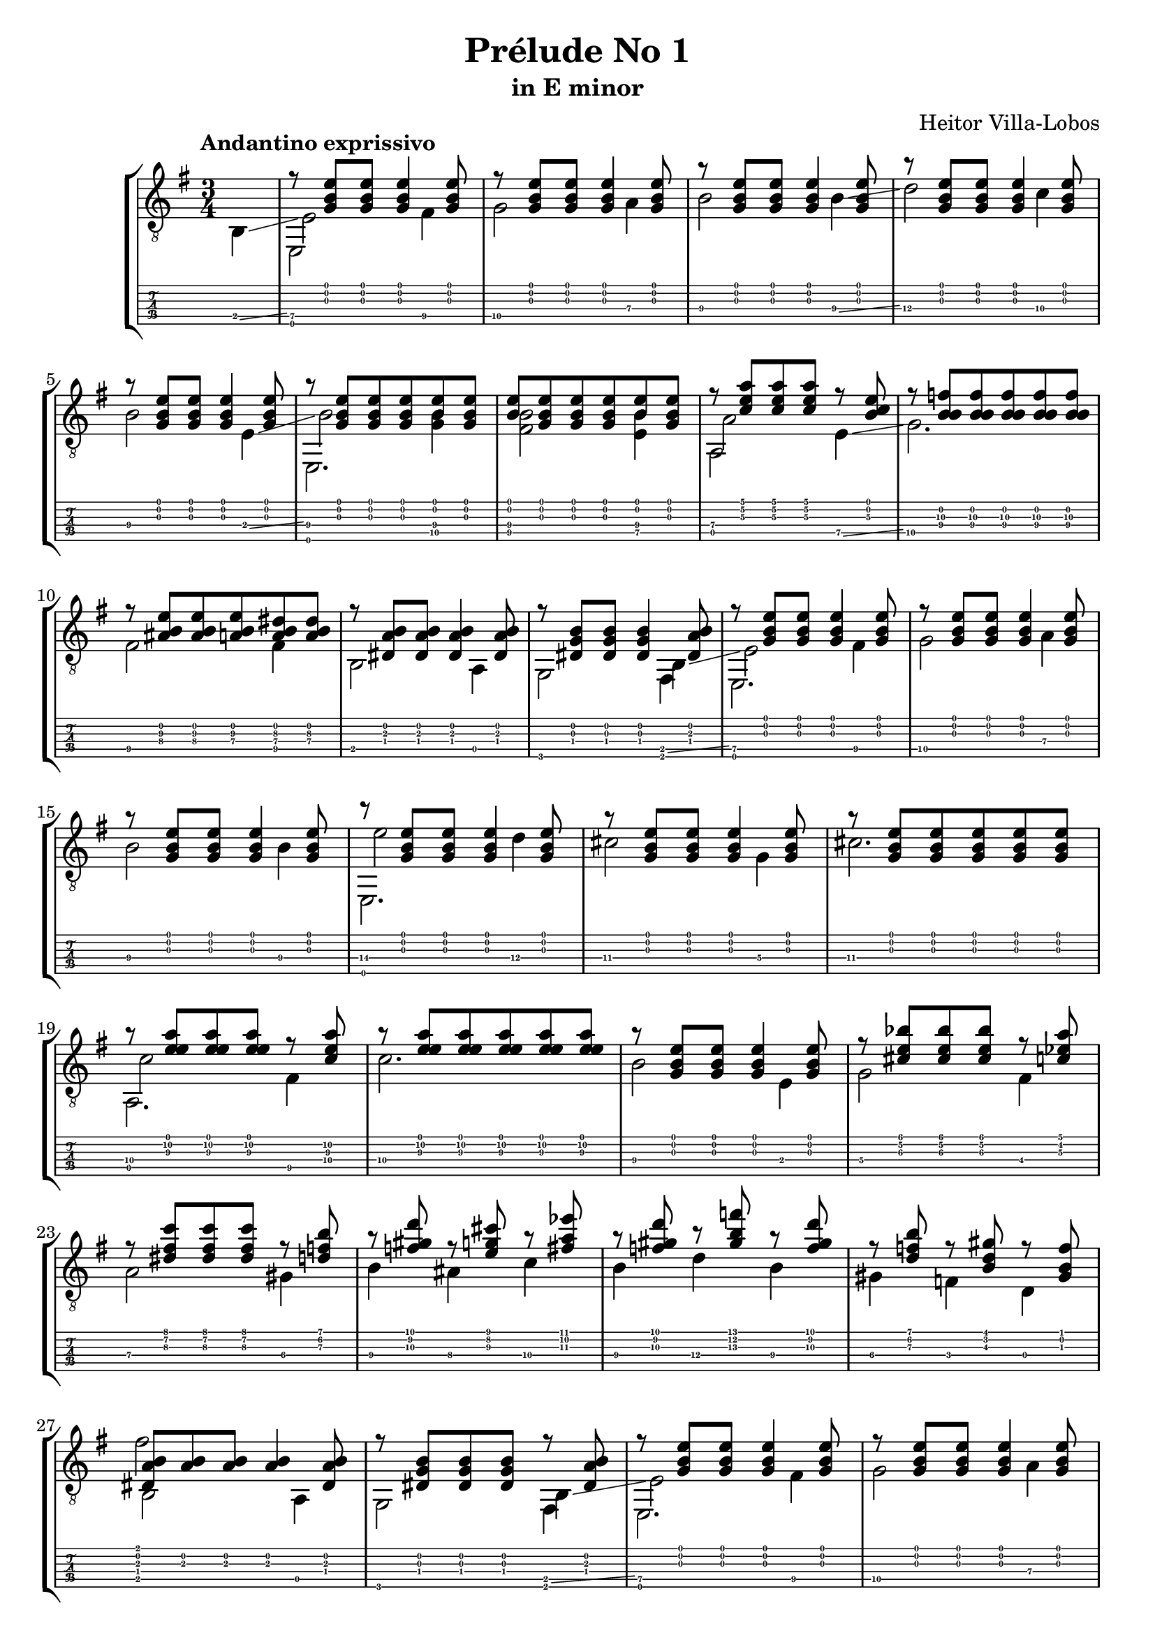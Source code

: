 \version "2.16.1"
\language "english"

\header { 
	title = "Prélude No 1"
	subtitle = "in E minor"
	composer ="Heitor Villa-Lobos"
	tagline = ""
}

top = {
	\override StringNumber #'stencil = ##f
	\partial 4
	s4 |
	r8 <g b e'>8 <g b e'>8 <g b e'>4 <g b e'>8 |
	r8 <g b e'>8 <g b e'>8 <g b e'>4 <g b e'>8 |
	r8 <g b e'>8 <g b e'>8 <g b e'>4 <g b e'>8 |
	r8 <g b e'>8 <g b e'>8 <g b e'>4 <g b e'>8 |
	r8 <g b e'>8 <g b e'>8 <g b e'>4 <g b e'>8 |
	r8 <g b e'>8 <g b e'>8 <g b e'>8 <b e'>8 <g b e'>8 |
	<b e'>8 <g b e'>8 <g b e'>8 <g b e'>8 <b e'>8 <g b e'>8 |
	r8 <c' e' a'> <c' e' a'> <c' e' a'> r8 <b c'\3 e'> |
	r8 <f'\3 b\2 b\4> <f'\3 b\2 b\4> <f'\3 b\2 b\4> <f'\3 b\2 b\4> <f'\3 b\2 b\4> |
	r8 <as\4 b e'\3> <as\4 b e'\3> <a\4 b e'\3> <a\4 b ds'\3> <a\4 b ds'\3> |
	r8 <ds a b> <ds a b> <ds a b>4 <ds a b>8 |
	r8 <ds b g> <ds b g> <ds b g>4 <ds a b>8 |
	r8 <g b e'> <g b e'> <g b e'>4 <g b e'>8 |
	r8 <g b e'> <g b e'> <g b e'>4 <g b e'>8 |
	r8 <g b e'> <g b e'> <g b e'>4 <g b e'>8 |
	r8 <g b e'> <g b e'> <g b e'>4 <g b e'>8 |
	r8 <g b e'> <g b e'> <g b e'>4 <g b e'>8 |
	r8 <g b e'> <g b e'> <g b e'> <g b e'> <g b e'> |
	r8 <a'\2 e' e'\3> <a'\2 e' e'\3> <a'\2 e' e'\3> r8 <c'\4 a'\2 e'\3> |
	r8 <a'\2 e' e'\3> <a'\2 e' e'\3> <a'\2 e' e'\3> <a'\2 e' e'\3> <a'\2 e' e'\3> | 
	r8 <g b e'> <g b e'> <g b e'>4 <g b e'>8 |
	r8 <cs' e' bf'>8 <cs' e' bf'> <cs' e' bf'> r8 <c' ef' a'> |
	r8 <ds' fs' c''> <ds' fs' c''> <ds' fs' c''> r8 <d' f' b'> |
	r8 <f' gs' d''> r8 <e' g' cs''> r8 <fs' a' ef''> |
	r8 <f' gs' d''> r8 <gs' b' f''> r8 <f' gs' d''> |
	r8 <d' f' b'> r8 <b d' gs'> r8 <gs b f'> |
	<ds a b>8 <a b> <a b> <a b>4 <ds a b>8 | 
	r8 <ds g b> <ds g b> <ds g b> r8 <ds a b> |
	r8 <g b e'> <g b e'> <g b e'>4 <g b e'>8 |
	r8 <g b e'> <g b e'> <g b e'>4 <g b e'>8 |
	r8 <g b e'> <g b e'> <g b e'>4 <g b e'>8 |
	r8 <g b e'> <g b e'> <g b e'>4 <g b e'>8 |
	r8 <b\2 gs' es''> <b\2 a' fs''> <b\2 gs' es''> <b\2 a' fs''> <b\2 gs' es''> |
	r8 <b\2 g' e''> <b\2 af' f''> <b\2 g' e''> <b\2 af' f''> <b\2 g' e''> |
	r8 <b\2 fs' ds''> <b\2 g' e''> <b\2 fs' ds''> <b\2 g' e''> <b\2 fs' ds''> |
	r8 <b\2 es' css''> <b\2 fs' ds''> <b\2 es' css''> <b\2 fs' ds''> <b\2 es' css''> |
	<b\2 fs' ds''> <b\2 es' css''> <b\2 fs' ds''> <b\2 es' css''> <b\2 fs' ds''> <b\2 es' css''> |
	<b\2 fs' ds''> <b\2 es' css''> <b\2 fs' ds''> <b\2 es' css''> <b\2 fs' ds''> <b\2 es' css''> |
	<b\2 fs' ds''>4 r4 r8 <g b e'> ~ |
	<g b e'> <g b e'>4 <g b e'> <g b e'>8 |
	r8 <bf\4 e'\3 g'> <e'\3 e' g'> <bf\4 e'\3 g'>  <e'\3 e' g'> <bf\4 e'\3 g'> |
	r8 <a\4 ds'\3 fs'> <ds'\3 e' fs'> <a\4 ds'\3 fs'>  <ds'\3 e' fs'> <a\4 ds'\3 fs'> |
	r8 <g'\3^\flageolet b'\2^\flageolet e''\1^\flageolet> <g'\3 b'\2 e'\1> <b e' g'\3> <g b e'> <e g b> |
	<e g b> <e g b> <e g b> <e g b> <e g b> <e g b> |
	r8 <bf\4 e'\3 g'> <e'\3 e' g'> <bf\4 e'\3 g'>  <e'\3 e' g'> <bf\4 e'\3 g'> |
	r8 <a\4 ds'\3 fs'> <ds'\3 e' fs'> <a\4 ds'\3 fs'>  <ds'\3 e' fs'> <a\4 ds'\3 fs'> |
	r8 <g'\3^\flageolet b'\2^\flageolet e''\1^\flageolet> <g'\3 b'\2 e'\1> <b e' g'\3> <g b e'> <e g b> |
	<g b e'>8 <g b e'> <d g b> <d g b> <d g b> <d g b> |
	r8 <e g b> <g b e'> <e g b> <g b e'> <e g b> |
	r8 <f a c'> <a c' f'> <f a c'> <a c' f'> <f a c'> |
	r8 <ds a b>[ <a b fs'> <ds a b>] \override Stem #'direction = #DOWN <a b> <a b> \revert Stem #'direction \bar "||"
	\key e \major
	\time 2/4
	e,16 b, e\4 gs\4 \override Stem #'direction = #UP b\3 e'\2 gs' b' \revert Stem #'direction |
	\override Stem #'direction = #UP
	\time 3/4
	b'8 a' gs' e' gs' fs' |
	\time 2/4
	s16 b, e\4 gs\4 \override Stem #'direction = #UP b\3 e'\2 gs' b' \revert Stem #'direction |
	\override Stem #'direction = #UP
	\time 3/4
	b'8 a' gs' e' gs' fs' |
	\time 2/4
	s16 b, e\4 gs\4 \override Stem #'direction = #UP b\3 e'\2 gs' b' \revert Stem #'direction |
	\time 3/4
	\override Stem #'direction = #UP
	e''4 ds'' cs'' |
	<e' gs' b'>4 ~ <e' gs' b'>16 b, e\4 gs\4 b\3 e'\3 gs'\2 b' |
	e''4 d'' c'' |
	<e' gs' b'>4 ~ <e' gs' b'>16 b, e\4 gs\4 b\3 e'\3 gs'\2 b' |
	b'8 a' gs' e' gs' fs' |
	\time 2/4
	s16 b, e\4 gs\4 \override Stem #'direction = #UP b\3 e'\2 gs' b' \revert Stem #'direction |
	\time 3/4
	\override Stem #'direction = #UP
	b'8 a' gs' e' gs' fs' |
	s16 b,16 e\4 gs\4 b\3 e'\2 fs' gs' gs'8 fs'8 |
	s16 b,16 e\4 gs\4 b\3 e'\2 fs' gs' gs'8 fs'8 |
	\time 2/4
	s16 b, e\4 gs\4 b\3 e'\2 fs' g'
	\time 3/8
	g'8 fs' e' |
	g'8 fs' e' |
	g'8 fs' e' |
}

melody = {
	\override StringNumber #'stencil = ##f
	\partial 4
	b,4 \glissando |
	<e\5>2 <fs\5>4 |
	<g\5>2 <a\4>4 |
	<b\4>2 <b\4>4 \glissando |
	<d'\4>2 <c'\4>4 |
	<b\4>2 <e\4>4 \glissando |
	<b\4>2 <g\5 b\4>4 |
	<fs\5 b\4>2 <e\5 b\4>4 |
	<a\4>2 <e\5>4 \glissando |
	<g\5>2. |
	<fs\5>2 <fs\5>4 |
	b,2 a,4 |
	g,2 b,4 \glissando | 
	<e\5>2 <fs\5>4 |
	<g\5>2 <a\4>4 |
	<b\4>2 <b\4>4 |
	<e'\4>2 <d'\4>4 |
	<cs'\4>2 <g\4>4 |
	<cs'\4>2. |
	<c'\4>2 <fs\5>4 |
	<c'\4>2. |
	<b\4>2 e4 |
	<g\4>2 <fs\4>4 |
	<a\4>2 <gs\4>4 |
	<b\4>4 <as\4> <c'\4> |
	<b\4>4 <d'\4> <b\4> |
	<gs\4>4 <f\4> d |
	b,2 a, 4 |
	g,2 b,4 \glissando |
	<e\5>2 <fs\5>4 |
	<g\5>2 <a\4>4 |
	<b\4>2 <b\4>4 |
	<fs'\4>2 <e'\4>4 | 
	<d'\4>2 <d'\4>4 |
	<cs'\4>2 <cs'\4>4 |
	<c'\4>2 <c'\4>4 |
	<b\4>2 <b\4>4 |
	<b\4>2 <b\4>4 |
	<b\4>2.
	<b\4>8 \glissando <fs\4> <g\4> <ds\5> <e\5> <c\5> |
	<b,\5> a, g, fs, e, g, \glissando |
	<c\6>2 <c\6>4 |
	<b,\6>2 <b,\6>4 |
	<e\6>2._\flageolet
	<c\5>8 <b,\5> a, g, e, g, | 
	<c\6>2 <c\6>4 |
	<b,\6>2 <b,\6>4 |
	<e\6>2._\flageolet
	<d\5>8 <c\5> <b,\5> a, g, fs, |
	<cs\5>2. |
	<c\5>2. |
	<b,\5>2. |
	\key e \major
	\time 2/4
	s4 s8 b8\3 |
	\time 3/4
	b4 b <b, e a cs'> |
	\time 2/4
	s4 s8 b8\3 |
	\time 3/4
	b4 b <b, e a cs'> |
	\time 2/4
	s4 s8 b8\3 |
	\time 3/4
	s2.
	s4 s4 s8 b8 |
	s2.
	s4 s4 s8 b8 |
	b4 b <b, e a cs'> |
	\time 2/4
	s4 s8 b8\3 |
	\time 3/4
	b4 b <b, e a cs'> |
	s2. |
	s2. |
	\time 2/4
	s2 |
	\time 3/8
	<a, e g c'>4. |
	<a, e g c'>4. |
	<a, e g c'>4. |
}

other = {
	\override StringNumber #'stencil = ##f
	\partial 4
	s4 |
	s2. |
	s2. |
	s2. |
	s2. |
	s2. |
	s2. |
	s2. |
	s2. |
	s2. |
	s2. |
	s2. |
	s2. |
	s2. |
	s2. |
	s2. |
	s2. |
	s2. |
	s2. |
	s2. |
	s2. |
	s2. |
	s2. |
	s2. |
	s2. |
	s2. |
	s2. |
	s2. |
	s2. |
	s2. |
	s2. |
	s2. |
	s2. |
	s2. |
	s2. |
	s2. |
	s2. |
	s2. |
	s2. |
	s2. |
	s2. |
	s2. |
	s2. |
	s2. |
	s2. |
	s2. |
	s2. |
	s2. |
	s2. |
	s2. |
	s2. |
	s4 s4 g'4 |
	\time 2/4
	s2 |
	\time 3/4
	s2.|
	\time 2/4
	e'4 s4 |
	\time 3/4
	s2.|
	\time 2/4
	e'4 s4 |
	\time 3/4
	s2.|
	s2.|
	s2.|
	s2.|
	s2.|
	\time 2/4
	e'4 s 4 |
	\time 3/4
	s2.|
	e'4 s4 s4 |
	e'4 s4 s4 |
	\time 2/4
	e'4 s 4 |
	\time 3/8
	s4. |
	s4. |
	s4. |
	b'8 fs'\2 \glissando b'\2^\flageolet |
	b'8 fs'\2 \glissando b'\2^\flageolet |
	c''8 g'\2 \glissando b'\2^\flageolet |
	b'8 fs'\2 \glissando b'\2^\flageolet |
	a'8 e'\2 \glissando b'\2^\flageolet |
	g'8 ds'\2 \glissando b'\2^\flageolet |
	f'8 c'\2 \glissando b'\2^\flageolet |
	fs'8 ds'\2 \glissando b'\2^\flageolet |
}

bass = {
	\override StringNumber #'stencil = ##f
	\partial 4
	s4 |
	e,2 s4 |
	s4 s4 s4 |
	s4 s4 s4 |
	s4 s4 s4 |
	s4 s4 s4 |
	e,2. |
	s4 s4 s4 |
	a,2 s4 |
	s4 s4 s4 |
	s4 s4 s4 |
	s4 s4 s4 |
	s4 s4 fs,4
	e,2. |
	s4 s4 s4 |
	s4 s4 s4 |
	e,2. |
	s4 s4 s4 |
	s4 s4 s4 |
	a,2. |
	s4 s4 s4 |
	s4 s4 s4 |
	s4 s4 s4 |
	s4 s4 s4 |
	s4 s4 s4 |
	s4 s4 s4 |
	s4 s4 s4 |
	fs'2 s4 |
	s2 fs,4 |
	e,2. |
	s4 s4 s4 |
	s4 s4 s4 |
	e,2. |
	s4 s4 s4 |
	s4 s4 s4 |
	s4 s4 s4 |
	s4 s4 s4 |
	s4 s4 s4 |
	s4 s4 s4 |
	s4 s4 s4 |
	s4 s4 s4 |
	s4 s4 s4 |
	s4 s4 s4 |
	s4 s4 s4 |
	s4 s4 s4 |
	s4 s4 s4 |
	s4 s4 s4 |
	s4 s4 s4 |
	s4 s4 s4 |
	e,2. |
	e,2. |
	e,2. |
	\key e \major
	\time 2/4
	e,2 |
	\time 3/4
	s2. |
	\time 2/4
	e,2 |
	\time 3/4
	s2. |
	\time 2/4
	e,2 |
	\time 3/4
	<a, cs'\4 e'\3 a'>2. |
	e,2. |
	<a, c'\4 f'\3 a'>2. |
	e,2. |
	s2. |
	\time 2/4
	e,2 |
	\time 3/4
	s2. |
	e,2 <b, e a cs'>4 |
	e,2 <b, e a cs'>4 |
	\time 2/4
	e,2 |
	\time 3/8
	s4. |
	s4. |
	s4. |
	<b,\6 fs b ds' fs'>8 <b\4 ds'> g'\3_\flageolet |
	<b,\6 fs b ds' fs'>8 <b\4 ds'> g'\3_\flageolet |
	<c\6 g\5 c' e'\3 g'>8 <c'\4 e'\3> g'\3_\flageolet |
	<b,\6 fs b ds' fs'>8 <b\4 ds'> g'\3_\flageolet |
	<a,\6 e a\4 cs' e'\2>8 <a\4 cs'> g'\3_\flageolet |
	<g,\6 d g b d'\2>8 <b d'\2> g'\3_\flageolet |
	<f,\6 c f a c'>8 <f a> g'\3_\flageolet |
	<fs,\6 b, fs a ds'> <fs a> s8 |
}

\score {
	\new StaffGroup <<
		\new Staff	{
			\clef "treble_8"
			\key e \minor
			\time 3/4
			\tempo "Andantino exprissivo"
			<< \top \\ \melody \\ \other \\ \bass >>
		}
		\new TabStaff	\with {
			fontSize = #-6
			\override StaffSymbol #'staff-space = #(magstep -2)
		} {
			<< \top \\ \melody \\ \other \\ \bass >>
		}
	>>
	\layout {
    \context {
      \Score
			\override SpacingSpanner #'base-shortest-duration = #(ly:make-moment 1 24)
    }
  }
}
